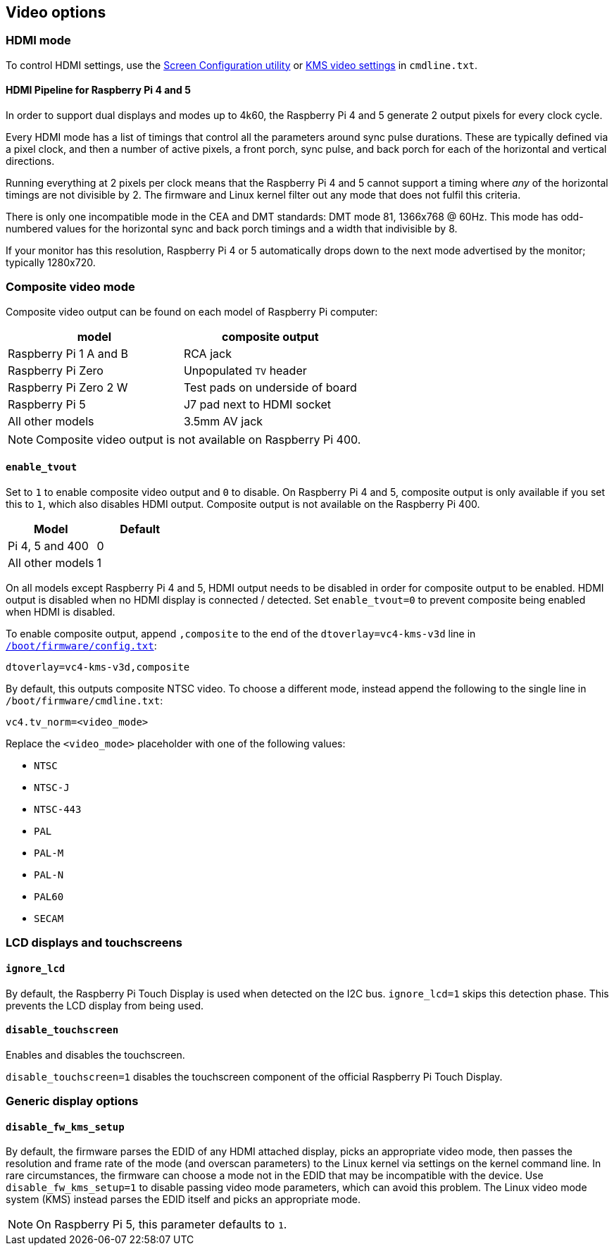 == Video options

=== HDMI mode

To control HDMI settings, use the xref:configuration.adoc#set-resolution-and-rotation[Screen Configuration utility] or xref:configuration.adoc#set-the-kms-display-mode[KMS video settings] in `cmdline.txt`.

==== HDMI Pipeline for Raspberry Pi 4 and 5

In order to support dual displays and modes up to 4k60, the Raspberry Pi 4 and 5 generate 2 output pixels for every clock cycle.

Every HDMI mode has a list of timings that control all the parameters around sync pulse durations. These are typically defined via a pixel clock, and then a number of active pixels, a front porch, sync pulse, and back porch for each of the horizontal and vertical directions.

Running everything at 2 pixels per clock means that the Raspberry Pi 4 and 5 cannot support a timing where _any_ of the horizontal timings are not divisible by 2. The firmware and Linux kernel filter out any mode that does not fulfil this criteria.

There is only one incompatible mode in the CEA and DMT standards: DMT mode 81, 1366x768 @ 60Hz. This mode has odd-numbered values for the horizontal sync and back porch timings and a width that indivisible by 8.

If your monitor has this resolution, Raspberry Pi 4 or 5 automatically drops down to the next mode advertised by the monitor; typically 1280x720.

=== Composite video mode

Composite video output can be found on each model of Raspberry Pi computer:

|===
| model | composite output

| Raspberry Pi 1 A and B
| RCA jack

| Raspberry Pi Zero
| Unpopulated `TV` header

| Raspberry Pi Zero 2 W 
| Test pads on underside of board

| Raspberry Pi 5
| J7 pad next to HDMI socket

| All other models
| 3.5mm AV jack
|===

NOTE: Composite video output is not available on Raspberry Pi 400.

==== `enable_tvout`

Set to `1` to enable composite video output and `0` to disable. On Raspberry Pi 4 and 5, composite output is only available if you set this to `1`, which also disables HDMI output. Composite output is not available on the Raspberry Pi 400.

[%header,cols="1,1"]

|===
|Model
|Default

|Pi 4, 5 and 400
|0

|All other models
|1
|===

On all models except Raspberry Pi 4 and 5, HDMI output needs to be disabled in order for composite output to be enabled. HDMI output is disabled when no HDMI display is connected / detected. Set `enable_tvout=0` to prevent composite being enabled when HDMI is disabled.

To enable composite output, append `,composite` to the end of the `dtoverlay=vc4-kms-v3d` line in xref:../computers/config_txt.adoc#what-is-config-txt[`/boot/firmware/config.txt`]:

[source,ini]
----
dtoverlay=vc4-kms-v3d,composite
----

By default, this outputs composite NTSC video. To choose a different mode, instead append the following to the single line in `/boot/firmware/cmdline.txt`:

[source,ini]
----
vc4.tv_norm=<video_mode>
----

Replace the `<video_mode>` placeholder with one of the following values:

* `NTSC`
* `NTSC-J`
* `NTSC-443`
* `PAL`
* `PAL-M`
* `PAL-N`
* `PAL60`
* `SECAM`

=== LCD displays and touchscreens

==== `ignore_lcd`

By default, the Raspberry Pi Touch Display is used when detected on the I2C bus. `ignore_lcd=1` skips this detection phase. This prevents the LCD display from being used.

==== `disable_touchscreen`

Enables and disables the touchscreen.

`disable_touchscreen=1` disables the touchscreen component of the official Raspberry Pi Touch Display.

=== Generic display options

==== `disable_fw_kms_setup`

By default, the firmware parses the EDID of any HDMI attached display, picks an appropriate video mode, then passes the resolution and frame rate of the mode (and overscan parameters) to the Linux kernel via settings on the kernel command line. In rare circumstances, the firmware can choose a mode not in the EDID that may be incompatible with the device. Use `disable_fw_kms_setup=1` to disable passing video mode parameters, which can avoid this problem. The Linux video mode system (KMS) instead parses the EDID itself and picks an appropriate mode.

NOTE: On Raspberry Pi 5, this parameter defaults to `1`.

